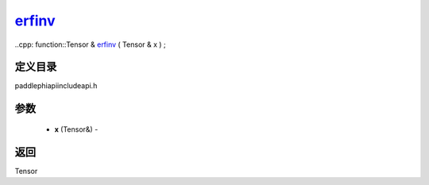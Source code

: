 .. _cn_api_paddle_experimental_erfinv_:

erfinv_
-------------------------------

..cpp: function::Tensor & erfinv_ ( Tensor & x ) ;

定义目录
:::::::::::::::::::::
paddle\phi\api\include\api.h

参数
:::::::::::::::::::::
	- **x** (Tensor&) - 



返回
:::::::::::::::::::::
Tensor
